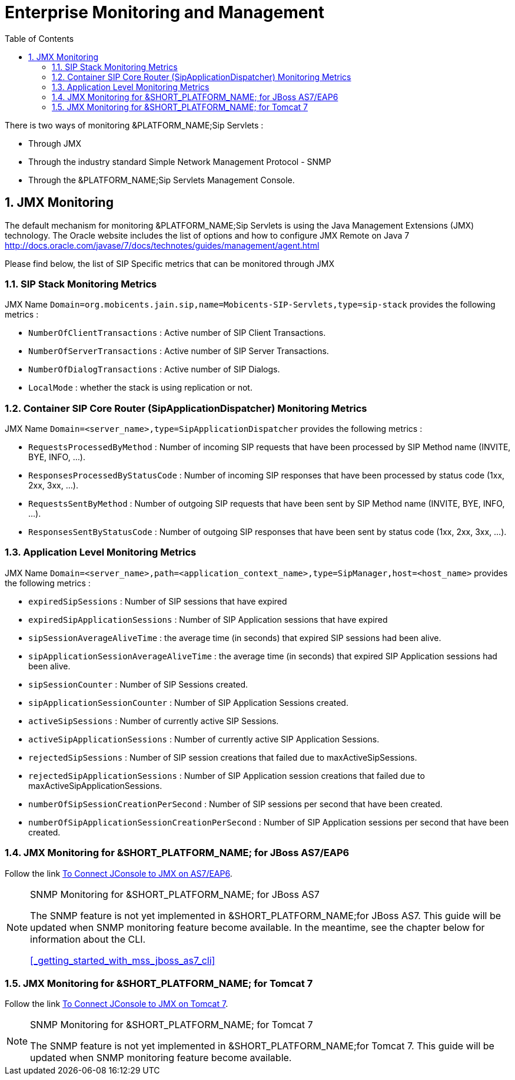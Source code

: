 [[_emom_enterprise_monitoring_operations_management]]
= Enterprise Monitoring and Management
:doctype: book
:sectnums:
:toc: left
:icons: font
:experimental:
:sourcedir: .

There is two ways of monitoring &PLATFORM_NAME;Sip Servlets : 

* Through JMX
* Through the industry standard Simple Network Management Protocol - SNMP
* Through the &PLATFORM_NAME;Sip Servlets Management Console.  

== JMX Monitoring

The default mechanism for monitoring &PLATFORM_NAME;Sip Servlets is using the Java Management Extensions (JMX) technology.
The Oracle website includes the list of options and how to configure JMX Remote on Java 7  http://docs.oracle.com/javase/7/docs/technotes/guides/management/agent.html        

Please find below, the list of SIP Specific metrics that can be monitored through JMX  

=== SIP Stack Monitoring Metrics

JMX Name `Domain=org.mobicents.jain.sip,name=Mobicents-SIP-Servlets,type=sip-stack` provides the following metrics : 

* `NumberOfClientTransactions` : Active number of SIP Client Transactions.
* `NumberOfServerTransactions` : Active number of SIP Server Transactions.
* `NumberOfDialogTransactions` : Active number of SIP Dialogs.
* `LocalMode` : whether the stack is using replication or not.

=== Container SIP Core Router (SipApplicationDispatcher) Monitoring Metrics

JMX Name `Domain=<server_name>,type=SipApplicationDispatcher` provides the following metrics : 

* `RequestsProcessedByMethod` : Number of incoming SIP requests that have been processed by SIP Method name (INVITE, BYE, INFO, ...).
* `ResponsesProcessedByStatusCode` : Number of incoming SIP responses that have been processed by status code (1xx, 2xx, 3xx, ...).

* `RequestsSentByMethod` : Number of outgoing SIP requests that have been sent by SIP Method name (INVITE, BYE, INFO, ...).
* `ResponsesSentByStatusCode` : Number of outgoing SIP responses that have been sent by status code (1xx, 2xx, 3xx, ...).

=== Application Level Monitoring Metrics

JMX Name `Domain=<server_name>,path=<application_context_name>,type=SipManager,host=<host_name>` provides the following metrics : 

* `expiredSipSessions` : Number of SIP sessions that have expired
* `expiredSipApplicationSessions` : Number of SIP Application sessions that have expired
* `sipSessionAverageAliveTime` : the average time (in seconds) that expired SIP sessions had been alive.
* `sipApplicationSessionAverageAliveTime` : the average time (in seconds) that expired SIP Application sessions had been alive.
* `sipSessionCounter` : Number of SIP Sessions created.
* `sipApplicationSessionCounter` : Number of SIP Application Sessions created.
* `activeSipSessions` : Number of currently active SIP Sessions.
* `activeSipApplicationSessions` : Number of currently active SIP Application Sessions.
* `rejectedSipSessions` : Number of SIP session creations that failed due to maxActiveSipSessions.
* `rejectedSipApplicationSessions` : Number of SIP Application session creations that failed due to maxActiveSipApplicationSessions.
* `numberOfSipSessionCreationPerSecond` : Number of SIP sessions per second that have been created.
* `numberOfSipApplicationSessionCreationPerSecond` : Number of SIP Application sessions per second that have been created.

=== JMX Monitoring for &SHORT_PLATFORM_NAME; for JBoss AS7/EAP6

Follow the link https://community.jboss.org/wiki/UsingJconsoleToConnectToJMXOnAS7[To Connect JConsole to JMX on AS7/EAP6]. 

.SNMP Monitoring for &SHORT_PLATFORM_NAME; for JBoss AS7 
[NOTE]
====
The SNMP feature is not yet implemented in &SHORT_PLATFORM_NAME;for JBoss AS7.
This guide will be updated when SNMP monitoring feature become available.
In the meantime, see the chapter below for information about the CLI. 

<<_getting_started_with_mss_jboss_as7_cli>>				  
====

=== JMX Monitoring for &SHORT_PLATFORM_NAME; for Tomcat 7

Follow the link http://tomcat.apache.org/tomcat-7.0-doc/monitoring.html[To Connect JConsole to JMX on Tomcat 7]. 

.SNMP Monitoring for &SHORT_PLATFORM_NAME; for Tomcat 7 
[NOTE]
====
The SNMP feature is not yet implemented in &SHORT_PLATFORM_NAME;for Tomcat 7.
This guide will be updated when SNMP monitoring feature become available.
 
====